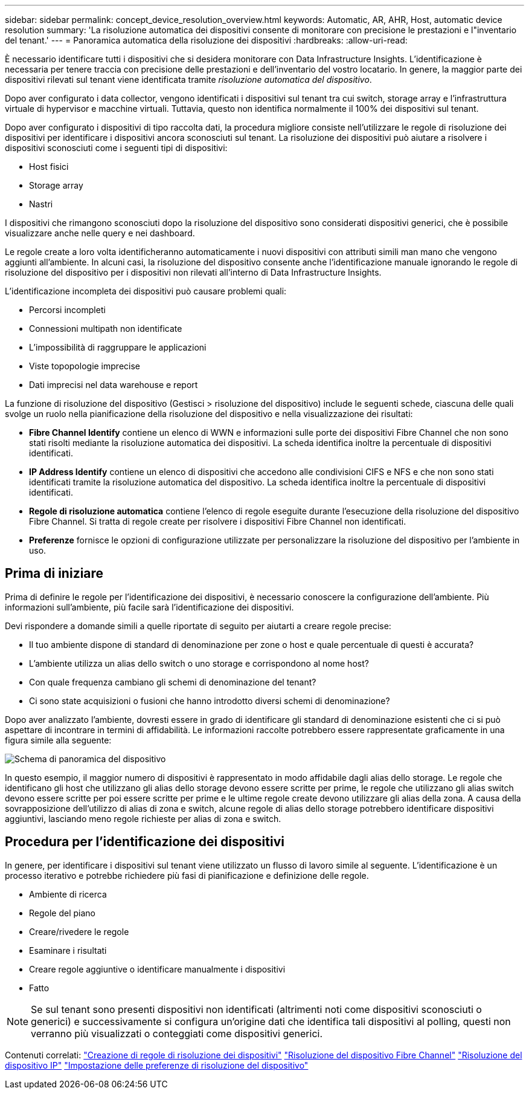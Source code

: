 ---
sidebar: sidebar 
permalink: concept_device_resolution_overview.html 
keywords: Automatic, AR, AHR, Host, automatic device resolution 
summary: 'La risoluzione automatica dei dispositivi consente di monitorare con precisione le prestazioni e l"inventario del tenant.' 
---
= Panoramica automatica della risoluzione dei dispositivi
:hardbreaks:
:allow-uri-read: 


[role="lead"]
È necessario identificare tutti i dispositivi che si desidera monitorare con Data Infrastructure Insights. L'identificazione è necessaria per tenere traccia con precisione delle prestazioni e dell'inventario del vostro locatario. In genere, la maggior parte dei dispositivi rilevati sul tenant viene identificata tramite _risoluzione automatica del dispositivo_.

Dopo aver configurato i data collector, vengono identificati i dispositivi sul tenant tra cui switch, storage array e l'infrastruttura virtuale di hypervisor e macchine virtuali. Tuttavia, questo non identifica normalmente il 100% dei dispositivi sul tenant.

Dopo aver configurato i dispositivi di tipo raccolta dati, la procedura migliore consiste nell'utilizzare le regole di risoluzione dei dispositivi per identificare i dispositivi ancora sconosciuti sul tenant. La risoluzione dei dispositivi può aiutare a risolvere i dispositivi sconosciuti come i seguenti tipi di dispositivi:

* Host fisici
* Storage array
* Nastri


I dispositivi che rimangono sconosciuti dopo la risoluzione del dispositivo sono considerati dispositivi generici, che è possibile visualizzare anche nelle query e nei dashboard.

Le regole create a loro volta identificheranno automaticamente i nuovi dispositivi con attributi simili man mano che vengono aggiunti all'ambiente. In alcuni casi, la risoluzione del dispositivo consente anche l'identificazione manuale ignorando le regole di risoluzione del dispositivo per i dispositivi non rilevati all'interno di Data Infrastructure Insights.

L'identificazione incompleta dei dispositivi può causare problemi quali:

* Percorsi incompleti
* Connessioni multipath non identificate
* L'impossibilità di raggruppare le applicazioni
* Viste topopologie imprecise
* Dati imprecisi nel data warehouse e report


La funzione di risoluzione del dispositivo (Gestisci > risoluzione del dispositivo) include le seguenti schede, ciascuna delle quali svolge un ruolo nella pianificazione della risoluzione del dispositivo e nella visualizzazione dei risultati:

* *Fibre Channel Identify* contiene un elenco di WWN e informazioni sulle porte dei dispositivi Fibre Channel che non sono stati risolti mediante la risoluzione automatica dei dispositivi. La scheda identifica inoltre la percentuale di dispositivi identificati.
* *IP Address Identify* contiene un elenco di dispositivi che accedono alle condivisioni CIFS e NFS e che non sono stati identificati tramite la risoluzione automatica del dispositivo. La scheda identifica inoltre la percentuale di dispositivi identificati.
* *Regole di risoluzione automatica* contiene l'elenco di regole eseguite durante l'esecuzione della risoluzione del dispositivo Fibre Channel. Si tratta di regole create per risolvere i dispositivi Fibre Channel non identificati.
* *Preferenze* fornisce le opzioni di configurazione utilizzate per personalizzare la risoluzione del dispositivo per l'ambiente in uso.




== Prima di iniziare

Prima di definire le regole per l'identificazione dei dispositivi, è necessario conoscere la configurazione dell'ambiente. Più informazioni sull'ambiente, più facile sarà l'identificazione dei dispositivi.

Devi rispondere a domande simili a quelle riportate di seguito per aiutarti a creare regole precise:

* Il tuo ambiente dispone di standard di denominazione per zone o host e quale percentuale di questi è accurata?
* L'ambiente utilizza un alias dello switch o uno storage e corrispondono al nome host?


* Con quale frequenza cambiano gli schemi di denominazione del tenant?
* Ci sono state acquisizioni o fusioni che hanno introdotto diversi schemi di denominazione?


Dopo aver analizzato l'ambiente, dovresti essere in grado di identificare gli standard di denominazione esistenti che ci si può aspettare di incontrare in termini di affidabilità. Le informazioni raccolte potrebbero essere rappresentate graficamente in una figura simile alla seguente:

image:Device_Resolution_Venn.png["Schema di panoramica del dispositivo"]

In questo esempio, il maggior numero di dispositivi è rappresentato in modo affidabile dagli alias dello storage. Le regole che identificano gli host che utilizzano gli alias dello storage devono essere scritte per prime, le regole che utilizzano gli alias switch devono essere scritte per poi essere scritte per prime e le ultime regole create devono utilizzare gli alias della zona. A causa della sovrapposizione dell'utilizzo di alias di zona e switch, alcune regole di alias dello storage potrebbero identificare dispositivi aggiuntivi, lasciando meno regole richieste per alias di zona e switch.



== Procedura per l'identificazione dei dispositivi

In genere, per identificare i dispositivi sul tenant viene utilizzato un flusso di lavoro simile al seguente. L'identificazione è un processo iterativo e potrebbe richiedere più fasi di pianificazione e definizione delle regole.

* Ambiente di ricerca
* Regole del piano
* Creare/rivedere le regole
* Esaminare i risultati
* Creare regole aggiuntive o identificare manualmente i dispositivi
* Fatto



NOTE: Se sul tenant sono presenti dispositivi non identificati (altrimenti noti come dispositivi sconosciuti o generici) e successivamente si configura un'origine dati che identifica tali dispositivi al polling, questi non verranno più visualizzati o conteggiati come dispositivi generici.

Contenuti correlati: link:task_device_resolution_rules.html["Creazione di regole di risoluzione dei dispositivi"] link:task_device_resolution_fibre_channel.html["Risoluzione del dispositivo Fibre Channel"] link:task_device_resolution_ip.html["Risoluzione del dispositivo IP"] link:task_device_resolution_preferences.html["Impostazione delle preferenze di risoluzione del dispositivo"]
